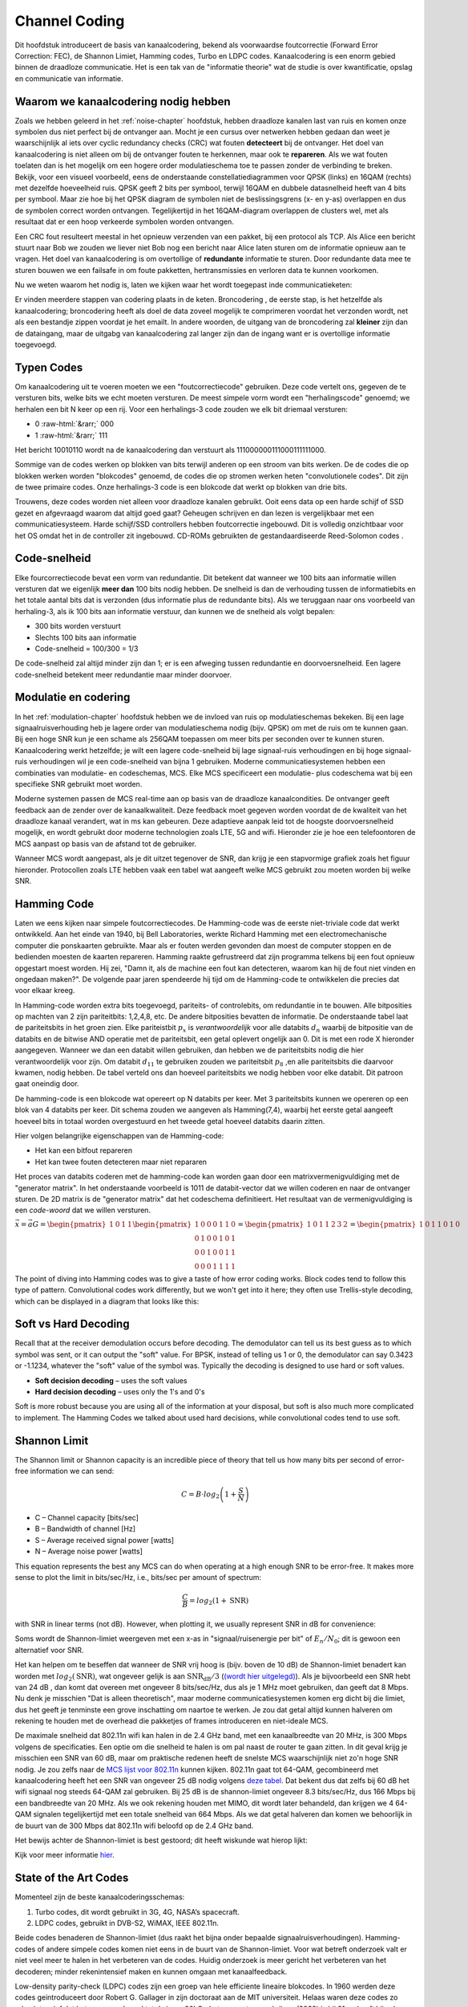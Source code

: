 .. _channel-coding-chapter:

#####################
Channel Coding
#####################

Dit hoofdstuk introduceert de basis van kanaalcodering, bekend als voorwaardse foutcorrectie (Forward Error Correction: FEC), de Shannon Limiet, Hamming codes, Turbo en LDPC codes.
Kanaalcodering is een enorm gebied binnen de draadloze communicatie. Het is een tak van de "informatie theorie" wat de studie is over kwantificatie, opslag en communicatie van informatie.

*************************************
Waarom we kanaalcodering nodig hebben
*************************************

Zoals we hebben geleerd in het :ref:`noise-chapter` hoofdstuk, hebben draadloze kanalen last van ruis en komen onze symbolen dus niet perfect bij de ontvanger aan.
Mocht je een cursus over netwerken hebben gedaan dan weet je waarschijnlijk al iets over cyclic redundancy checks (CRC) wat fouten **detecteert** bij de ontvanger.
Het doel van kanaalcodering is niet alleen om bij de ontvanger fouten te herkennen, maar ook te **repareren**.
Als we wat fouten toelaten dan is het mogelijk om een hogere order modulatieschema toe te passen zonder de verbinding te breken. 
Bekijk, voor een visueel voorbeeld, eens de onderstaande constellatiediagrammen voor QPSK (links) en 16QAM (rechts) met dezelfde hoeveelheid ruis.
QPSK geeft 2 bits per symbool, terwijl 16QAM en dubbele datasnelheid heeft van 4 bits per symbool. Maar zie hoe bij het QPSK diagram de symbolen niet de beslissingsgrens (x- en y-as) overlappen en dus de symbolen correct worden ontvangen. Tegelijkertijd in het 16QAM-diagram overlappen de clusters wel, met als resultaat dat er een hoop verkeerde symbolen worden ontvangen.

.. image:: ../_images/qpsk_vs_16qam.png
   :scale: 90 % 
   :align: center 

Een CRC fout resulteert meestal in het opnieuw verzenden van een pakket, bij een protocol als TCP.
Als Alice een bericht stuurt naar Bob we zouden we liever niet Bob nog een bericht naar Alice laten sturen om de informatie opnieuw aan te vragen.   
Het doel van kanaalcodering is om overtollige of **redundante** informatie te sturen.
Door redundante data mee te sturen bouwen we een failsafe in om foute pakketten, hertransmissies en verloren data te kunnen voorkomen. 

Nu we weten waarom het nodig is, laten we kijken waar het wordt toegepast inde communicatieketen:

.. image:: ../_images/tx_rx_chain.svg
   :align: center 
   :target: ../_images/tx_rx_chain.svg

Er vinden meerdere stappen van codering plaats in de keten. Broncodering , de eerste stap, is het hetzelfde als kanaalcodering; broncodering heeft als doel de data zoveel mogelijk te comprimeren voordat het verzonden wordt, net als een bestandje zippen voordat je het emailt.
In andere woorden, de uitgang van de broncodering zal **kleiner** zijn dan de dataingang, maar de uitgabg van kanaalcodering zal langer zijn dan de ingang want er is overtollige informatie toegevoegd.

***************************
Typen Codes
***************************

Om kanaalcodering uit te voeren moeten we een "foutcorrectiecode" gebruiken. 
Deze code vertelt ons, gegeven de te versturen bits, welke bits we echt moeten versturen.
De meest simpele vorm wordt een "herhalingscode" genoemd; we herhalen een bit N keer op een rij.
Voor een herhalings-3 code zouden we elk bit driemaal versturen:

.. role::  raw-html(raw)
    :format: html

- 0 :raw-html:`&rarr;` 000
- 1 :raw-html:`&rarr;` 111


Het bericht 10010110  wordt na de kanaalcodering dan verstuurt als 111000000111000111111000.

Sommige van de codes werken op blokken van bits terwijl anderen op een stroom van bits werken.
De de codes die op blokken werken worden "blokcodes" genoemd, de codes die op stromen werken heten "convolutionele codes". Dit zijn de twee primaire codes. Onze herhalings-3 code is een blokcode dat werkt op blokken van drie bits.

Trouwens, deze codes worden niet alleen voor draadloze kanalen gebruikt. Ooit eens data op een harde schijf of SSD gezet en afgevraagd waarom dat altijd goed gaat? Geheugen schrijven en dan lezen is vergelijkbaar met een communicatiesysteem. Harde schijf/SSD controllers hebben foutcorrectie ingebouwd. Dit is volledig onzichtbaar voor het OS omdat het in de controller zit ingebouwd. CD-ROMs gebruikten de gestandaardiseerde Reed-Solomon codes .

***************************
Code-snelheid
***************************

Elke fourcorrectiecode bevat een vorm  van redundantie. Dit betekent dat wanneer we 100 bits aan informatie willen versturen dat we eigenlijk **meer dan** 100 bits nodig hebben.
De snelheid is dan de verhouding tussen de informatiebits en het totale aantal bits dat is verzonden (dus informatie plus de redundante bits).
Als we teruggaan naar ons voorbeeld van herhaling-3, als ik 100 bits aan informatie verstuur, dan kunnen we de snelheid als volgt bepalen:

- 300 bits worden verstuurt
- Slechts 100 bits aan informatie
- Code-snelheid = 100/300 = 1/3

De code-snelheid zal altijd minder zijn dan 1; er is een afweging tussen redundantie en doorvoersnelheid.
Een lagere code-snelheid betekent meer redundantie maar minder doorvoer.

***************************
Modulatie en codering
***************************

In het :ref:`modulation-chapter` hoofdstuk hebben we de invloed van ruis op modulatieschemas bekeken. Bij een lage signaalruisverhouding heb je lagere order van modulatieschema nodig (bijv. QPSK) om met de ruis om te kunnen gaan. Bij een hoge SNR kun je een schame als 256QAM toepassen om meer bits per seconden over te kunnen sturen. Kanaalcodering werkt hetzelfde; je wilt een lagere code-snelheid bij lage signaal-ruis verhoudingen en bij hoge signaal-ruis verhoudingen wil je een code-snelheid van bijna 1 gebruiken. Moderne communicatiesystemen hebben een combinaties van modulatie- en codeschemas, MCS. Elke MCS specificeert een modulatie- plus codeschema wat bij een specifieke SNR gebruikt moet worden.

Moderne systemen passen de MCS real-time aan op basis van de draadloze kanaalcondities. De ontvanger geeft feedback aan de zender over de kanaalkwaliteit.
Deze feedback moet gegeven worden voordat de de kwaliteit van het draadloze kanaal verandert, wat in ms kan gebeuren.
Deze adaptieve aanpak leid tot de hoogste doorvoersnelheid mogelijk, en wordt gebruikt door moderne technologien zoals LTE, 5G and wifi.
Hieronder zie je hoe een telefoontoren de MCS aanpast op basis van de afstand tot de gebruiker.

.. image:: ../_images/adaptive_mcs.svg
   :align: center 
   :target: ../_images/adaptive_mcs.svg

Wanneer MCS wordt aangepast, als je dit uitzet tegenover de SNR, dan krijg je een stapvormige grafiek zoals het figuur hieronder. Protocollen zoals LTE hebben vaak een tabel wat aangeeft welke MCS gebruikt zou moeten worden bij welke SNR.

.. image:: ../_images/adaptive_mcs2.svg
   :align: center 
   :target: ../_images/adaptive_mcs2.svg

***************************
Hamming Code
***************************

Laten we eens kijken naar simpele foutcorrectiecodes. De Hamming-code was de eerste niet-triviale code dat werkt ontwikkeld.
Aan het einde van 1940, bij Bell Laboratories, werkte Richard Hamming met een electromechanische computer die ponskaarten gebruikte.
Maar als er fouten werden gevonden dan moest de computer stoppen en de bedienden moesten de kaarten repareren.
Hamming raakte gefrustreerd dat zijn programma telkens bij een fout opnieuw opgestart moest worden.
Hij zei, "Damn it, als de machine een fout kan detecteren, waarom kan hij de fout niet vinden en ongedaan maken?".
De volgende paar jaren spendeerde hij tijd om de Hamming-code te ontwikkelen die precies dat voor elkaar kreeg.

In Hamming-code worden extra bits toegevoegd, pariteits- of controlebits, om redundantie in te bouwen.
Alle bitposities op machten van 2 zijn pariteitbits: 1,2,4,8, etc.
De andere bitposities bevatten de informatie.
De onderstaande tabel laat de pariteitsbits in het groen zien.
Elke pariteistbit :math:`p_x` is *verantwoordelijk* voor alle databits :math:`d_n` waarbij de bitpositie van de databits en de bitwise AND operatie met de pariteitsbit, een getal oplevert ongelijk aan 0.
Dit is met een rode X hieronder aangegeven.
Wanneer we dan een databit willen gebruiken, dan hebben we de pariteitsbits nodig die hier verantwoordelijk voor zijn. 
Om databit :math:`d_{11}` te gebruiken zouden we pariteitsbit :math:`p_8` ,en alle pariteitsbits die daarvoor kwamen, nodig hebben. 
De tabel verteld ons dan hoeveel pariteitsbits we nodig hebben voor elke databit. Dit patroon gaat oneindig door.

.. image:: ../_images/hamming.svg
   :align: center 
   :target: ../_images/hamming.svg

De hamming-code is een blokcode wat opereert op N databits per keer.
Met 3 pariteitsbits kunnen we opereren op een blok van 4 databits per keer.
Dit schema zouden we aangeven als Hamming(7,4), waarbij het eerste getal aangeeft hoeveel bits in totaal worden overgestuurd en het tweede getal hoeveel databits daarin zitten.

.. image:: ../_images/hamming2.svg
   :align: center 
   :target: ../_images/hamming2.svg

Hier volgen belangrijke eigenschappen van de Hamming-code:

- Het kan een bitfout repareren
- Het kan twee fouten detecteren maar niet repararen

Het proces van databits coderen met de hamming-code kan worden gaan door een matrixvermenigvuldiging met de "generator matrix".
In het onderstaande voorbeeld is 1011 de databit-vector dat we willen coderen en naar de ontvanger sturen.
De 2D matrix is de "generator matrix" dat het codeschema definitieert. Het resultaat van de vermenigvuldiging is een *code-woord* dat we willen versturen.

:math:`\vec{x}=\vec{a}G
=\begin{pmatrix}1&0&1&1\end{pmatrix}
\begin{pmatrix}1&0&0&0&1&1&0\\0&1&0&0&1&0&1\\0&0&1&0&0&1&1\\0&0&0&1&1&1&1\end{pmatrix}
=\begin{pmatrix}1&0&1&1&2&3&2\end{pmatrix}
=\begin{pmatrix}1&0&1&1&0&1&0\end{pmatrix}`

.. image:: ../_images/hamming3.png
   :scale: 60 % 
   :align: center 

The point of diving into Hamming codes was to give a taste of how error coding works.  Block codes tend to follow this type of pattern.  Convolutional codes work differently, but we won't get into it here; they often use Trellis-style decoding, which can be displayed in a diagram that looks like this:

.. image:: ../_images/trellis.svg
   :align: center 

***************************
Soft vs Hard Decoding
***************************

Recall that at the receiver demodulation occurs before decoding.  The demodulator can tell us its best guess as to which symbol was sent, or it can output the "soft" value.  For BPSK, instead of telling us 1 or 0, the demodulator can say 0.3423 or -1.1234, whatever the "soft" value of the symbol was.  Typically the decoding is designed to use hard or soft values.

- **Soft decision decoding** – uses the soft values
- **Hard decision decoding** – uses only the 1's and 0's

Soft is more robust because you are using all of the information at your disposal, but soft is also much more complicated to implement.  The Hamming Codes we talked about used hard decisions, while convolutional codes tend to use soft.

***************************
Shannon Limit
***************************

The Shannon limit or Shannon capacity is an incredible piece of theory that tell us how many bits per second of error-free information we can send:

.. math::
 C = B \cdot log_2 \left( 1 + \frac{S}{N}   \right)

- C – Channel capacity [bits/sec]
- B – Bandwidth of channel [Hz]
- S – Average received signal power [watts]
- N – Average noise power [watts]

This equation represents the best any MCS can do when operating at a high enough SNR to be error-free.  It makes more sense to plot the limit in bits/sec/Hz, i.e., bits/sec per amount of spectrum:

.. math::
 \frac{C}{B} = log_2 \left( 1 + \mathrm{SNR}   \right)

with SNR in linear terms (not dB).  However, when plotting it, we usually represent SNR in dB for convenience:

.. image:: ../_images/shannon_limit.svg
   :align: center 

Soms wordt de Shannon-limiet weergeven met een x-as in "signaal/ruisenergie per bit" of :math:`E_n/N_0`; dit is gewoon een alternatief voor SNR.

Het kan helpen om te beseffen dat wanneer de SNR vrij hoog is (bijv. boven de 10 dB) de Shannon-limiet benadert kan worden met :math:`log_2 \left( \mathrm{SNR} \right)`, wat ongeveer gelijk is aan :math:`\mathrm{SNR_{dB}}/3` (`(wordt hier uitgelegd) <https://en.wikipedia.org/wiki/Shannon%E2%80%93Hartley_theorem#Bandwidth-limited_case>`_).  
Als je bijvoorbeeld een SNR hebt van 24 dB , dan komt dat overeen met ongeveer 8 bits/sec/Hz, dus als je 1 MHz moet gebruiken, dan geeft dat 8 Mbps.
Nu denk je misschien "Dat is alleen theoretisch", maar moderne communicatiesystemen komen erg dicht bij die limiet, dus het geeft je tenminste een grove inschatting om naartoe te werken.
Je zou dat getal altijd kunnen halveren om rekening te houden met de overhead die pakketjes of frames introduceren en niet-ideale MCS.

De maximale snelheid dat 802.11n wifi kan halen in de 2.4 GHz band, met een kanaalbreedte van 20 MHz, is 300 Mbps volgens de specificaties.
Een optie om die snelheid te halen is om pal naast de router te gaan zitten.
In dit geval krijg je misschien een SNR van 60 dB, maar om praktische redenen heeft de snelste MCS waarschijnlijk niet zo'n hoge SNR nodig.
Je zou zelfs naar de `MCS lijst voor 802.11n <https://en.wikipedia.org/wiki/IEEE_802.11n-2009#Data_rates>`_ kunnen kijken.  
802.11n gaat tot 64-QAM, gecombineerd met kanaalcodering heeft het een SNR van ongeveer 25 dB nodig volgens `deze tabel <https://d2cpnw0u24fjm4.cloudfront.net/wp-content/uploads/802.11n-and-802.11ac-MCS-SNR-and-RSSI.pdf>`_.  
Dat bekent dus dat zelfs bij 60 dB het wifi signaal nog steeds 64-QAM zal gebruiken.
Bij 25 dB is de shannon-limiet ongeveer 8.3 bits/sec/Hz, dus 166 Mbps bij een bandbreedte van 20 MHz.
Als we ook rekening houden met MIMO, dit wordt later behandeld, dan krijgen we 4 64-QAM signalen tegelijkertijd met een totale snelheid van 664 Mbps.
Als we dat getal halveren dan komen we behoorlijk in de buurt van de 300 Mbps dat 802.11n wifi beloofd op de 2.4 GHz band.

Het bewijs achter de Shannon-limiet is best gestoord; dit heeft wiskunde wat hierop lijkt:

.. image:: ../_images/shannon_limit_proof.png
   :scale: 70 % 
   :align: center

Kijk voor meer informatie `hier <https://en.wikipedia.org/wiki/Shannon%E2%80%93Hartley_theorem>`_.

***************************
State of the Art Codes
***************************

Momenteel zijn de beste kanaalcoderingsschemas:

1. Turbo codes, dit wordt gebruikt in 3G, 4G, NASA’s spacecraft.
2. LDPC codes, gebruikt in DVB-S2, WiMAX, IEEE 802.11n.

Beide codes benaderen de Shannon-limiet (dus raakt het bijna onder bepaalde signaalruisverhoudingen).
Hamming-codes of andere simpele codes komen niet eens in de buurt van de Shannon-limiet.
Voor wat betreft  onderzoek valt er niet veel meer te halen in het verbeteren van de codes. Huidig onderzoek is meer gericht het verbeteren van het decoderen; minder rekenintensief maken en kunnen omgaan met kanaalfeedback.

Low-density parity-check (LDPC) codes zijn een groep van hele efficiente lineaire blokcodes. 
In 1960 werden deze codes geintroduceert door Robert G. Gallager in zijn doctoraat aan de MIT universiteit.
Helaas waren deze codes zo rekenintensief dat het genegeerd werd tot de jaren 90!
Op het moment van schrijven (2022) is hij 91 en heeft hij vele prijzen gewonnen voor zijn werk (decennia nadat hij het had uitgevonden). LPDC heeft geen patenten en is daarom vrij te gebruiken (in tegenstelling tot Turbo-codes) en dat is de reden waarom het in vele open protocollen wordt toegepast.

Turbo-codes zijn convolutionair. Dit is een klasse codes dat gebruik maakt van twee of meerdere simpele convolutionele codes en een samenvoeger (interleaver).
De fundamentele patentaanvraag voor turbo-codes is van 23 April 1991.
De uitvinders waren Frans, en toen Qualcomm de turbo-codes wou toepassen in CDMA voor 3G moesten ze een licentieovereenkomst aangaan met de Franse Telecom.
Het eerste patent is verlopen op 29 Augustus 2013.

